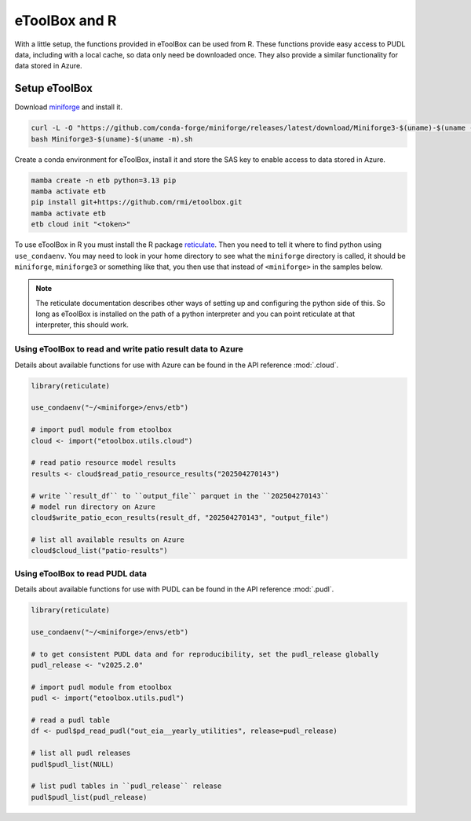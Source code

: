 =======================================================================================
eToolBox and R
=======================================================================================

.. _etb-r-label:

With a little setup, the functions provided in eToolBox can be used from
R. These functions provide easy access to PUDL data, including with a local cache, so
data only need be downloaded once. They also provide a similar functionality for data
stored in Azure.

Setup eToolBox
--------------------------------------------------------------------------------------

Download `miniforge <https://github.com/conda-forge/miniforge>`__ and install it.

.. code-block:: bash

   curl -L -O "https://github.com/conda-forge/miniforge/releases/latest/download/Miniforge3-$(uname)-$(uname -m).sh"
   bash Miniforge3-$(uname)-$(uname -m).sh

Create a conda environment for eToolBox, install it and store the SAS key to enable
access to data stored in Azure.

.. code-block:: bash

    mamba create -n etb python=3.13 pip
    mamba activate etb
    pip install git+https://github.com/rmi/etoolbox.git
    mamba activate etb
    etb cloud init "<token>"

To use eToolBox in R you must install the R package
`reticulate <https://rstudio.github.io/reticulate/>`__. Then you need to tell
it where to find python using ``use_condaenv``. You may need to look in your home
directory to see what the ``miniforge`` directory is called, it should be
``miniforge``, ``miniforge3`` or something like that, you then use that instead of
``<miniforge>`` in the samples below.

.. note::

    The reticulate documentation describes other ways of setting up and configuring the
    python side of this. So long as eToolBox is installed on the path of a python
    interpreter and you can point reticulate at that interpreter, this should work.

Using eToolBox to read and write patio result data to Azure
===========================================================
Details about available functions for use with Azure can be found in the API reference :mod:`.cloud`.

.. code-block:: R

    library(reticulate)

    use_condaenv("~/<miniforge>/envs/etb")

    # import pudl module from etoolbox
    cloud <- import("etoolbox.utils.cloud")

    # read patio resource model results
    results <- cloud$read_patio_resource_results("202504270143")

    # write ``result_df`` to ``output_file`` parquet in the ``202504270143``
    # model run directory on Azure
    cloud$write_patio_econ_results(result_df, "202504270143", "output_file")

    # list all available results on Azure
    cloud$cloud_list("patio-results")

Using eToolBox to read PUDL data
================================
Details about available functions for use with PUDL can be found in the API reference :mod:`.pudl`.

.. code-block:: R

    library(reticulate)

    use_condaenv("~/<miniforge>/envs/etb")

    # to get consistent PUDL data and for reproducibility, set the pudl_release globally
    pudl_release <- "v2025.2.0"

    # import pudl module from etoolbox
    pudl <- import("etoolbox.utils.pudl")

    # read a pudl table
    df <- pudl$pd_read_pudl("out_eia__yearly_utilities", release=pudl_release)

    # list all pudl releases
    pudl$pudl_list(NULL)

    # list pudl tables in ``pudl_release`` release
    pudl$pudl_list(pudl_release)
